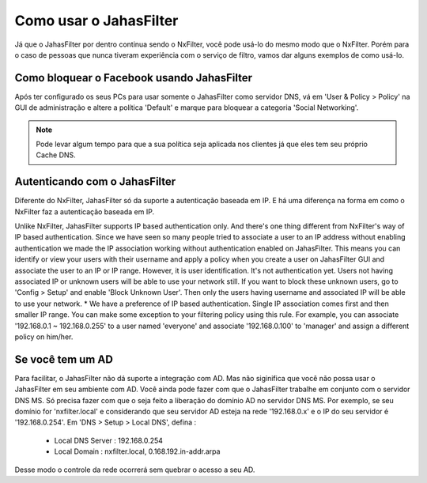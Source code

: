 Como usar o JahasFilter
^^^^^^^^^^^^^^^^^^^^^^^

Já que o JahasFilter por dentro continua sendo o NxFilter, você pode usá-lo do mesmo modo que o NxFilter. Porém para o caso de pessoas que nunca tiveram experiência com o serviço de filtro, vamos dar alguns exemplos de como usá-lo.


Como bloquear o Facebook usando JahasFilter
-------------------------------------------

Após ter configurado os seus PCs para usar somente o JahasFilter como servidor DNS, vá em 'User & Policy > Policy' na GUI de administração e altere a política 'Default' e marque para bloquear a categoria 'Social Networking'.

.. note::
   
   Pode levar algum tempo para que a sua política seja aplicada nos clientes já que eles tem seu próprio Cache DNS.
   

.. image:: /images/jahasfilter-policy.png

Autenticando com o JahasFilter
------------------------------

Diferente do NxFilter, JahasFilter só da suporte a autenticação baseada em IP. E há uma diferença na forma em como o NxFilter faz a autenticação baseada em IP.

Unlike NxFilter, JahasFilter supports IP based authentication only. And there's one thing different from NxFilter's way of IP based authentication. Since we have seen so many people tried to associate a user to an IP address without enabling authentication we made the IP association working without authentication enabled on JahasFilter. This means you can identify or view your users with their username and apply a policy when you create a user on JahasFilter GUI and associate the user to an IP or IP range.
However, it is user identification. It's not authentication yet. Users not having associated IP or unknown users will be able to use your network still. If you want to block these unknown users, go to 'Config > Setup' and enable 'Block Unknown User'. Then only the users having username and associated IP will be able to use your network.
* We have a preference of IP based authentication. Single IP association comes first and then smaller IP range. You can make some exception to your filtering policy using this rule. For example, you can associate '192.168.0.1 ~ 192.168.0.255' to a user named 'everyone' and associate '192.168.0.100' to 'manager' and assign a different policy on him/her.


Se você tem um AD
---------------------

Para facilitar, o JahasFilter não dá suporte a integração com AD. Mas não siginifica que você não possa usar o JahasFilter em seu ambiente com AD. Você ainda pode fazer com que o JahasFilter trabalhe em conjunto com o servidor DNS MS. Só precisa fazer com que o seja feito a liberação do domínio AD no servidor DNS MS. Por exemplo, se seu domínio for 'nxfilter.local' e considerando que seu servidor AD esteja na rede '192.168.0.x'  e o IP do seu servidor é '192.168.0.254'. Em 'DNS > Setup > Local DNS', defina :

 - Local DNS Server : 192.168.0.254
 - Local Domain : nxfilter.local, 0.168.192.in-addr.arpa

Desse modo o controle da rede ocorrerá sem quebrar o acesso a seu AD.

